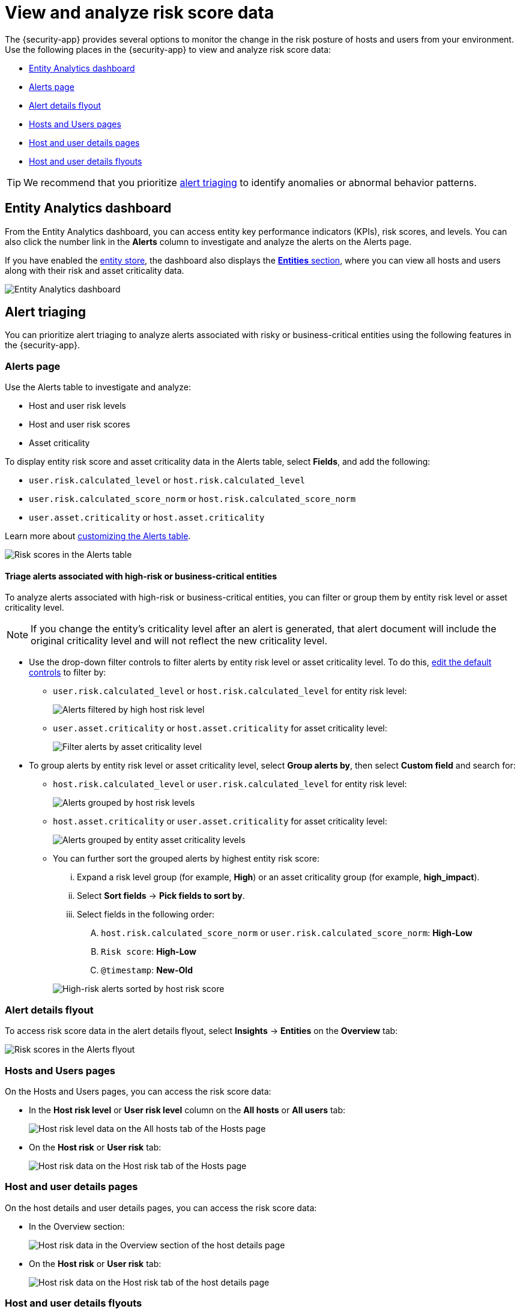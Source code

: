[[analyze-risk-score-data]]
= View and analyze risk score data

The {security-app} provides several options to monitor the change in the risk posture of hosts and users from your environment. Use the following places in the {security-app} to view and analyze risk score data:

* <<entity-analytics-dashboard, Entity Analytics dashboard>>
* <<alerts-page, Alerts page>>
* <<alert-details-flyout, Alert details flyout>>
* <<hosts-users-pages, Hosts and Users pages>>
* <<host-user-details-pages, Host and user details pages>>
* <<host-and-user-details-flyouts, Host and user details flyouts>>

TIP: We recommend that you prioritize <<alert-triaging, alert triaging>> to identify anomalies or abnormal behavior patterns.

[discrete]
[[entity-analytics-dashboard]]
== Entity Analytics dashboard

From the Entity Analytics dashboard, you can access entity key performance indicators (KPIs), risk scores, and levels. You can also click the number link in the **Alerts** column to investigate and analyze the alerts on the Alerts page.

If you have enabled the <<entity-store, entity store>>, the dashboard also displays the <<entity-entities, **Entities** section>>, where you can view all hosts and users along with their risk and asset criticality data.

// screenshot to be updated
[role="screenshot"]
image::dashboards/images/entity-dashboard.png[Entity Analytics dashboard] 

[discrete]
[[alert-triaging]]
== Alert triaging 
You can prioritize alert triaging to analyze alerts associated with risky or business-critical entities using the following features in the {security-app}. 

[discrete]
[[alerts-page]]
=== Alerts page

Use the Alerts table to investigate and analyze:

* Host and user risk levels
* Host and user risk scores
* Asset criticality

To display entity risk score and asset criticality data in the Alerts table, select **Fields**, and add the following:

* `user.risk.calculated_level` or `host.risk.calculated_level`
* `user.risk.calculated_score_norm` or `host.risk.calculated_score_norm`
* `user.asset.criticality` or `host.asset.criticality`

Learn more about <<customize-the-alerts-table, customizing the Alerts table>>.

[role="screenshot"]
image::images/alerts-table-rs.png[Risk scores in the Alerts table]

[discrete]
[[triage-alerts-associated-with-high-risk-or-business-critical-entities]]
==== Triage alerts associated with high-risk or business-critical entities

To analyze alerts associated with high-risk or business-critical entities, you can filter or group them by entity risk level or asset criticality level.

NOTE: If you change the entity's criticality level after an alert is generated, that alert document will include the original criticality level and will not reflect the new criticality level.

* Use the drop-down filter controls to filter alerts by entity risk level or asset criticality level. To do this, <<drop-down-filter-controls, edit the default controls>> to filter by:

** `user.risk.calculated_level` or `host.risk.calculated_level` for entity risk level:
+
[role="screenshot"]
image::images/filter-by-host-risk-level.png[Alerts filtered by high host risk level]

** `user.asset.criticality` or `host.asset.criticality` for asset criticality level:
+
[role="screenshot"]
image::images/filter-by-asset-criticality.png[Filter alerts by asset criticality level]

* To group alerts by entity risk level or asset criticality level, select **Group alerts by**, then select **Custom field** and search for:

** `host.risk.calculated_level` or `user.risk.calculated_level` for entity risk level:
+
[role="screenshot"]
image::images/group-by-host-risk-level.png[Alerts grouped by host risk levels]

** `host.asset.criticality` or `user.asset.criticality` for asset criticality level:
+
[role="screenshot"]
image::images/group-by-asset-criticality.png[Alerts grouped by entity asset criticality levels]

** You can further sort the grouped alerts by highest entity risk score:
+
--
... Expand a risk level group (for example, **High**) or an asset criticality group (for example, **high_impact**).
... Select **Sort fields** → **Pick fields to sort by**.
... Select fields in the following order:
.... `host.risk.calculated_score_norm` or `user.risk.calculated_score_norm`: **High-Low**
.... `Risk score`: **High-Low**
.... `@timestamp`: **New-Old**
--
+
[role="screenshot"]
image::images/hrl-sort-by-host-risk-score.png[High-risk alerts sorted by host risk score]

[discrete]
[[alert-details-flyout]]
=== Alert details flyout

To access risk score data in the alert details flyout, select **Insights** -> **Entities** on the **Overview** tab:

[role="screenshot"]
image::images/alerts-flyout-rs.png[Risk scores in the Alerts flyout]

[discrete]
[[hosts-users-pages]]
=== Hosts and Users pages

On the Hosts and Users pages, you can access the risk score data:

* In the **Host risk level** or **User risk level** column on the **All hosts** or **All users** tab:
+
[role="screenshot"]
image::images/hosts-hr-level.png[Host risk level data on the All hosts tab of the Hosts page]

* On the **Host risk** or **User risk** tab:
+
[role="screenshot"]
image::images/hosts-hr-data.png[Host risk data on the Host risk tab of the Hosts page]

[discrete]
[[host-user-details-pages]]
=== Host and user details pages

On the host details and user details pages, you can access the risk score data:

* In the Overview section:
+
[role="screenshot"]
image::images/host-details-overview.png[Host risk data in the Overview section of the host details page]

* On the **Host risk** or **User risk** tab:
+
[role="screenshot"]
image::images/host-details-hr-tab.png[Host risk data on the Host risk tab of the host details page]

[discrete]
[[host-and-user-details-flyouts]]
=== Host and user details flyouts

In the host details and user details flyouts, you can access the risk score data in the risk summary section:

[role="screenshot"]
image::images/risk-summary.png[Host risk data in the Host risk summary section]
